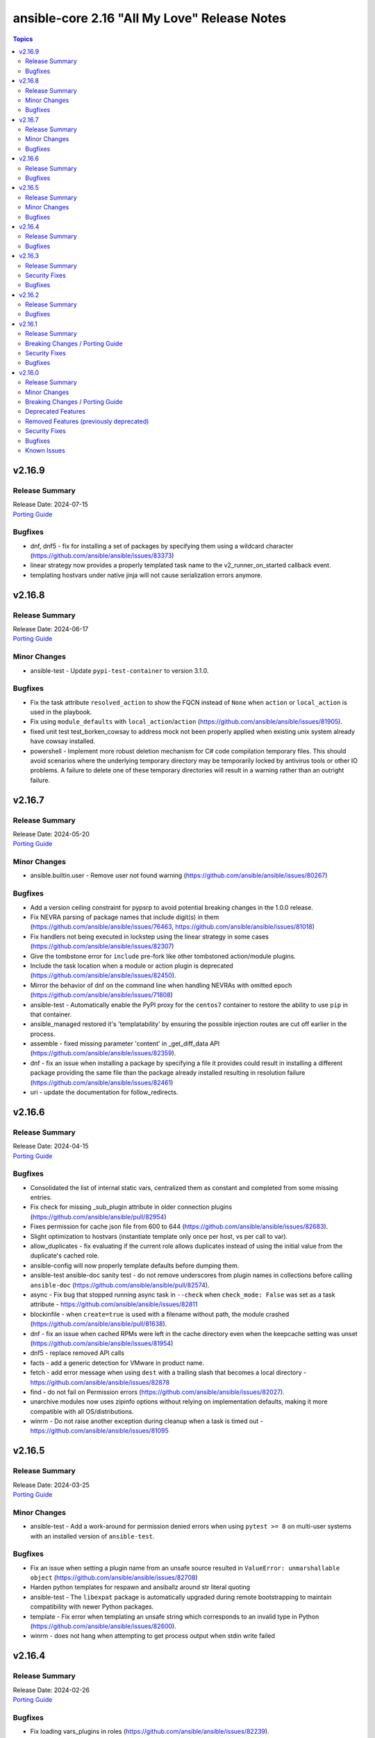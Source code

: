 =============================================
ansible-core 2.16 "All My Love" Release Notes
=============================================

.. contents:: Topics


v2.16.9
=======

Release Summary
---------------

| Release Date: 2024-07-15
| `Porting Guide <https://docs.ansible.com/ansible-core/2.16/porting_guides/porting_guide_core_2.16.html>`__


Bugfixes
--------

- dnf, dnf5 - fix for installing a set of packages by specifying them using a wildcard character (https://github.com/ansible/ansible/issues/83373)
- linear strategy now provides a properly templated task name to the v2_runner_on_started callback event.
- templating hostvars under native jinja will not cause serialization errors anymore.

v2.16.8
=======

Release Summary
---------------

| Release Date: 2024-06-17
| `Porting Guide <https://docs.ansible.com/ansible-core/2.16/porting_guides/porting_guide_core_2.16.html>`__


Minor Changes
-------------

- ansible-test - Update ``pypi-test-container`` to version 3.1.0.

Bugfixes
--------

- Fix the task attribute ``resolved_action`` to show the FQCN instead of ``None`` when ``action`` or ``local_action`` is used in the playbook.
- Fix using ``module_defaults`` with ``local_action``/``action`` (https://github.com/ansible/ansible/issues/81905).
- fixed unit test test_borken_cowsay to address mock not been properly applied when existing unix system already have cowsay installed.
- powershell - Implement more robust deletion mechanism for C# code compilation temporary files. This should avoid scenarios where the underlying temporary directory may be temporarily locked by antivirus tools or other IO problems. A failure to delete one of these temporary directories will result in a warning rather than an outright failure.

v2.16.7
=======

Release Summary
---------------

| Release Date: 2024-05-20
| `Porting Guide <https://docs.ansible.com/ansible-core/2.16/porting_guides/porting_guide_core_2.16.html>`__


Minor Changes
-------------

- ansible.builtin.user - Remove user not found warning (https://github.com/ansible/ansible/issues/80267)

Bugfixes
--------

- Add a version ceiling constraint for pypsrp to avoid potential breaking changes in the 1.0.0 release.
- Fix NEVRA parsing of package names that include digit(s) in them (https://github.com/ansible/ansible/issues/76463, https://github.com/ansible/ansible/issues/81018)
- Fix handlers not being executed in lockstep using the linear strategy in some cases (https://github.com/ansible/ansible/issues/82307)
- Give the tombstone error for ``include`` pre-fork like other tombstoned action/module plugins.
- Include the task location when a module or action plugin is deprecated (https://github.com/ansible/ansible/issues/82450).
- Mirror the behavior of dnf on the command line when handling NEVRAs with omitted epoch (https://github.com/ansible/ansible/issues/71808)
- ansible-test - Automatically enable the PyPI proxy for the ``centos7`` container to restore the ability to use ``pip`` in that container.
- ansible_managed restored it's 'templatability' by ensuring the possible injection routes are cut off earlier in the process.
- assemble - fixed missing parameter 'content' in _get_diff_data API (https://github.com/ansible/ansible/issues/82359).
- dnf - fix an issue when installing a package by specifying a file it provides could result in installing a different package providing the same file than the package already installed resulting in resolution failure (https://github.com/ansible/ansible/issues/82461)
- uri - update the documentation for follow_redirects.

v2.16.6
=======

Release Summary
---------------

| Release Date: 2024-04-15
| `Porting Guide <https://docs.ansible.com/ansible-core/2.16/porting_guides/porting_guide_core_2.16.html>`__


Bugfixes
--------

- Consolidated the list of internal static vars, centralized them as constant and completed from some missing entries.
- Fix check for missing _sub_plugin attribute in older connection plugins (https://github.com/ansible/ansible/pull/82954)
- Fixes permission for cache json file from 600 to 644 (https://github.com/ansible/ansible/issues/82683).
- Slight optimization to hostvars (instantiate template only once per host, vs per call to var).
- allow_duplicates - fix evaluating if the current role allows duplicates instead of using the initial value from the duplicate's cached role.
- ansible-config will now properly template defaults before dumping them.
- ansible-test ansible-doc sanity test - do not remove underscores from plugin names in collections before calling ``ansible-doc`` (https://github.com/ansible/ansible/pull/82574).
- async - Fix bug that stopped running async task in ``--check`` when ``check_mode: False`` was set as a task attribute - https://github.com/ansible/ansible/issues/82811
- blockinfile - when ``create=true`` is used with a filename without path, the module crashed (https://github.com/ansible/ansible/pull/81638).
- dnf - fix an issue when cached RPMs were left in the cache directory even when the keepcache setting was unset (https://github.com/ansible/ansible/issues/81954)
- dnf5 - replace removed API calls
- facts - add a generic detection for VMware in product name.
- fetch - add error message when using ``dest`` with a trailing slash that becomes a local directory - https://github.com/ansible/ansible/issues/82878
- find - do not fail on Permission errors (https://github.com/ansible/ansible/issues/82027).
- unarchive modules now uses zipinfo options without relying on implementation defaults, making it more compatible with all OS/distributions.
- winrm - Do not raise another exception during cleanup when a task is timed out - https://github.com/ansible/ansible/issues/81095

v2.16.5
=======

Release Summary
---------------

| Release Date: 2024-03-25
| `Porting Guide <https://docs.ansible.com/ansible-core/2.16/porting_guides/porting_guide_core_2.16.html>`__


Minor Changes
-------------

- ansible-test - Add a work-around for permission denied errors when using ``pytest >= 8`` on multi-user systems with an installed version of ``ansible-test``.

Bugfixes
--------

- Fix an issue when setting a plugin name from an unsafe source resulted in ``ValueError: unmarshallable object`` (https://github.com/ansible/ansible/issues/82708)
- Harden python templates for respawn and ansiballz around str literal quoting
- ansible-test - The ``libexpat`` package is automatically upgraded during remote bootstrapping to maintain compatibility with newer Python packages.
- template - Fix error when templating an unsafe string which corresponds to an invalid type in Python (https://github.com/ansible/ansible/issues/82600).
- winrm - does not hang when attempting to get process output when stdin write failed

v2.16.4
=======

Release Summary
---------------

| Release Date: 2024-02-26
| `Porting Guide <https://docs.ansible.com/ansible-core/2.16/porting_guides/porting_guide_core_2.16.html>`__


Bugfixes
--------

- Fix loading vars_plugins in roles (https://github.com/ansible/ansible/issues/82239).
- expect - fix argument spec error using timeout=null (https://github.com/ansible/ansible/issues/80982).
- include_vars - fix calculating ``depth`` relative to the root and ensure all files are included (https://github.com/ansible/ansible/issues/80987).
- templating - ensure syntax errors originating from a template being compiled into Python code object result in a failure (https://github.com/ansible/ansible/issues/82606)

v2.16.3
=======

Release Summary
---------------

| Release Date: 2024-01-29
| `Porting Guide <https://docs.ansible.com/ansible-core/2.16/porting_guides/porting_guide_core_2.16.html>`__


Security Fixes
--------------

- ANSIBLE_NO_LOG - Address issue where ANSIBLE_NO_LOG was ignored (CVE-2024-0690)

Bugfixes
--------

- Run all handlers with the same ``listen`` topic, even when notified from another handler (https://github.com/ansible/ansible/issues/82363).
- ``ansible-galaxy role import`` - fix using the ``role_name`` in a standalone role's ``galaxy_info`` metadata by disabling automatic removal of the ``ansible-role-`` prefix. This matches the behavior of the Galaxy UI which also no longer implicitly removes the ``ansible-role-`` prefix. Use the ``--role-name`` option or add a ``role_name`` to the ``galaxy_info`` dictionary in the role's ``meta/main.yml`` to use an alternate role name.
- ``ansible-test sanity --test runtime-metadata`` - add ``action_plugin`` as a valid field for modules in the schema (https://github.com/ansible/ansible/pull/82562).
- ansible-config init will now dedupe ini entries from plugins.
- ansible-galaxy role import - exit with 1 when the import fails (https://github.com/ansible/ansible/issues/82175).
- ansible-galaxy role install - fix symlinks (https://github.com/ansible/ansible/issues/82702, https://github.com/ansible/ansible/issues/81965).
- ansible-galaxy role install - normalize tarfile paths and symlinks using ``ansible.utils.path.unfrackpath`` and consider them valid as long as the realpath is in the tarfile's role directory (https://github.com/ansible/ansible/issues/81965).
- delegate_to when set to an empty or undefined variable will now give a proper error.
- dwim functions for lookups should be better at detectging role context even in abscense of tasks/main.
- roles, code cleanup and performance optimization of dependencies, now cached,  and ``public`` setting is now determined once, at role instantiation.
- roles, the ``static`` property is now correctly set, this will fix issues with ``public`` and ``DEFAULT_PRIVATE_ROLE_VARS`` controls on exporting vars.
- unsafe data - Enable directly using ``AnsibleUnsafeText`` with Python ``pathlib`` (https://github.com/ansible/ansible/issues/82414)

v2.16.2
=======

Release Summary
---------------

| Release Date: 2023-12-11
| `Porting Guide <https://docs.ansible.com/ansible-core/2.16/porting_guides/porting_guide_core_2.16.html>`__


Bugfixes
--------

- unsafe data - Address an incompatibility when iterating or getting a single index from ``AnsibleUnsafeBytes``
- unsafe data - Address an incompatibility with ``AnsibleUnsafeText`` and ``AnsibleUnsafeBytes`` when pickling with ``protocol=0``

v2.16.1
=======

Release Summary
---------------

| Release Date: 2023-12-04
| `Porting Guide <https://docs.ansible.com/ansible-core/2.16/porting_guides/porting_guide_core_2.16.html>`__


Breaking Changes / Porting Guide
--------------------------------

- assert - Nested templating may result in an inability for the conditional to be evaluated. See the porting guide for more information.

Security Fixes
--------------

- templating - Address issues where internal templating can cause unsafe variables to lose their unsafe designation (CVE-2023-5764)

Bugfixes
--------

- Fix issue where an ``include_tasks`` handler in a role was not able to locate a file in ``tasks/`` when ``tasks_from`` was used as a role entry point and ``main.yml`` was not present (https://github.com/ansible/ansible/issues/82241)
- Plugin loader does not dedupe nor cache filter/test plugins by file basename, but full path name.
- Restoring the ability of filters/tests can have same file base name but different tests/filters defined inside.
- ansible-pull now will expand relative paths for the ``-d|--directory`` option is now expanded before use.
- ansible-pull will now correctly handle become and connection password file options for ansible-playbook.
- flush_handlers - properly handle a handler failure in a nested block when ``force_handlers`` is set (http://github.com/ansible/ansible/issues/81532)
- module no_log will no longer affect top level booleans, for example ``no_log_module_parameter='a'`` will no longer hide ``changed=False`` as a 'no log value' (matches 'a').
- role params now have higher precedence than host facts again, matching documentation, this had unintentionally changed in 2.15.
- wait_for should not handle 'non mmapable files' again.

v2.16.0
=======

Release Summary
---------------

| Release Date: 2023-11-06
| `Porting Guide <https://docs.ansible.com/ansible-core/2.16/porting_guides/porting_guide_core_2.16.html>`__


Minor Changes
-------------

- Add Python type hints to the Display class (https://github.com/ansible/ansible/issues/80841)
- Add ``GALAXY_COLLECTIONS_PATH_WARNING`` option to disable the warning given by ``ansible-galaxy collection install`` when installing a collection to a path that isn't in the configured collection paths.
- Add ``python3.12`` to the default ``INTERPRETER_PYTHON_FALLBACK`` list.
- Add ``utcfromtimestamp`` and ``utcnow`` to ``ansible.module_utils.compat.datetime`` to return fixed offset datetime objects.
- Add a general ``GALAXY_SERVER_TIMEOUT`` config option for distribution servers (https://github.com/ansible/ansible/issues/79833).
- Added Python type annotation to connection plugins
- CLI argument parsing - Automatically prepend to the help of CLI arguments that support being specified multiple times. (https://github.com/ansible/ansible/issues/22396)
- DEFAULT_TRANSPORT now defaults to 'ssh', the old 'smart' option is being deprecated as versions of OpenSSH without control persist are basically not present anymore.
- Documentation for set filters ``intersect``, ``difference``, ``symmetric_difference`` and ``union`` now states that the returned list items are in arbitrary order.
- Record ``removal_date`` in runtime metadata as a string instead of a date.
- Remove the ``CleansingNodeVisitor`` class and its usage due to the templating changes that made it superfluous. Also simplify the ``Conditional`` class.
- Removed ``exclude`` and ``recursive-exclude`` commands for generated files from the ``MANIFEST.in`` file. These excludes were unnecessary since releases are expected to be built with a clean worktree.
- Removed ``exclude`` commands for sanity test files from the ``MANIFEST.in`` file. These tests were previously excluded because they did not pass when run from an sdist. However, sanity tests are not expected to pass from an sdist, so excluding some (but not all) of the failing tests makes little sense.
- Removed redundant ``include`` commands from the ``MANIFEST.in`` file. These includes either duplicated default behavior or another command.
- The ``ansible-core`` sdist no longer contains pre-generated man pages. Instead, a ``packaging/cli-doc/build.py`` script is included in the sdist. This script can generate man pages and standalone RST documentation for ``ansible-core`` CLI programs.
- The ``docs`` and ``examples`` directories are no longer included in the ``ansible-core`` sdist. These directories have been moved to the https://github.com/ansible/ansible-documentation repository.
- The minimum required ``setuptools`` version is now 66.1.0, as it is the oldest version to support Python 3.12.
- Update ``ansible_service_mgr`` fact to include init system for SMGL OS family
- Use ``ansible.module_utils.common.text.converters`` instead of ``ansible.module_utils._text``.
- Use ``importlib.resources.abc.TraversableResources`` instead of deprecated ``importlib.abc.TraversableResources`` where available (https:/github.com/ansible/ansible/pull/81082).
- Use ``include`` where ``recursive-include`` is unnecessary in the ``MANIFEST.in`` file.
- Use ``package_data`` instead of ``include_package_data`` for ``setup.cfg`` to avoid ``setuptools`` warnings.
- Utilize gpg check provided internally by the ``transaction.run`` method as oppose to calling it manually.
- ``Templar`` - do not add the ``dict`` constructor to ``globals`` as all required Jinja2 versions already do so
- ansible-doc - allow to filter listing of collections and metadata dump by more than one collection (https://github.com/ansible/ansible/pull/81450).
- ansible-galaxy - Add a plural option to improve ignoring multiple signature error status codes when installing or verifying collections. A space-separated list of error codes can follow --ignore-signature-status-codes in addition to specifying --ignore-signature-status-code multiple times (for example, ``--ignore-signature-status-codes NO_PUBKEY UNEXPECTED``).
- ansible-galaxy - Remove internal configuration argument ``v3`` (https://github.com/ansible/ansible/pull/80721)
- ansible-galaxy - add note to the collection dependency resolver error message about pre-releases if ``--pre`` was not provided (https://github.com/ansible/ansible/issues/80048).
- ansible-galaxy - used to crash out with a "Errno 20 Not a directory" error when extracting files from a role when hitting a file with an illegal name (https://github.com/ansible/ansible/pull/81553). Now it gives a warning identifying the culprit file and the rule violation (e.g., ``my$class.jar`` has a ``$`` in the name) before crashing out, giving the user a chance to remove the invalid file and try again. (https://github.com/ansible/ansible/pull/81555).
- ansible-test - Add Alpine 3.18 to remotes
- ansible-test - Add Fedora 38 container.
- ansible-test - Add Fedora 38 remote.
- ansible-test - Add FreeBSD 13.2 remote.
- ansible-test - Add new pylint checker for new ``# deprecated:`` comments within code to trigger errors when time to remove code that has no user facing deprecation message. Only supported in ansible-core, not collections.
- ansible-test - Add support for RHEL 8.8 remotes.
- ansible-test - Add support for RHEL 9.2 remotes.
- ansible-test - Add support for testing with Python 3.12.
- ansible-test - Allow float values for the ``--timeout`` option to the ``env`` command. This simplifies testing.
- ansible-test - Enable ``thread`` code coverage in addition to the existing ``multiprocessing`` coverage.
- ansible-test - Make Python 3.12 the default version used in the ``base`` and ``default`` containers.
- ansible-test - RHEL 8.8 provisioning can now be used with the ``--python 3.11`` option.
- ansible-test - RHEL 9.2 provisioning can now be used with the ``--python 3.11`` option.
- ansible-test - Refactored ``env`` command logic and timeout handling.
- ansible-test - Remove Fedora 37 remote support.
- ansible-test - Remove Fedora 37 test container.
- ansible-test - Remove Python 3.8 and 3.9 from RHEL 8.8.
- ansible-test - Remove obsolete embedded script for configuring WinRM on Windows remotes.
- ansible-test - Removed Ubuntu 20.04 LTS image from the `--remote` option.
- ansible-test - Removed `freebsd/12.4` remote.
- ansible-test - Removed `freebsd/13.1` remote.
- ansible-test - Removed test remotes: rhel/8.7, rhel/9.1
- ansible-test - Removed the deprecated ``--docker-no-pull`` option.
- ansible-test - Removed the deprecated ``--no-pip-check`` option.
- ansible-test - Removed the deprecated ``foreman`` test plugin.
- ansible-test - Removed the deprecated ``govcsim`` support from the ``vcenter`` test plugin.
- ansible-test - Replace the ``pytest-forked`` pytest plugin with a custom plugin.
- ansible-test - The ``no-get-exception`` sanity test is now limited to plugins in collections. Previously any Python file in a collection was checked for ``get_exception`` usage.
- ansible-test - The ``replace-urlopen`` sanity test is now limited to plugins in collections. Previously any Python file in a collection was checked for ``urlopen`` usage.
- ansible-test - The ``use-compat-six`` sanity test is now limited to plugins in collections. Previously any Python file in a collection was checked for ``six`` usage.
- ansible-test - The openSUSE test container has been updated to openSUSE Leap 15.5.
- ansible-test - Update pip to ``23.1.2`` and setuptools to ``67.7.2``.
- ansible-test - Update the ``default`` containers.
- ansible-test - Update the ``nios-test-container`` to version 2.0.0, which supports API version 2.9.
- ansible-test - Update the logic used to detect when ``ansible-test`` is running from source.
- ansible-test - Updated the CloudStack test container to version 1.6.1.
- ansible-test - Updated the distro test containers to version 6.3.0 to include coverage 7.3.2 for Python 3.8+. The alpine3 container is now based on 3.18 instead of 3.17 and includes Python 3.11 instead of Python 3.10.
- ansible-test - Use ``datetime.datetime.now`` with ``tz`` specified instead of ``datetime.datetime.utcnow``.
- ansible-test - Use a context manager to perform cleanup at exit instead of using the built-in ``atexit`` module.
- ansible-test - When invoking ``sleep`` in containers during container setup, the ``env`` command is used to avoid invoking the shell builtin, if present.
- ansible-test - remove Alpine 3.17 from remotes
- ansible-test — Python 3.8–3.12 will use ``coverage`` v7.3.2.
- ansible-test — ``coverage`` v6.5.0 is to be used only under Python 3.7.
- ansible-vault create: Now raises an error when opening the editor without tty. The flag --skip-tty-check restores previous behaviour.
- ansible_user_module - tweaked macos user defaults to reflect expected defaults (https://github.com/ansible/ansible/issues/44316)
- apt - return calculated diff while running apt clean operation.
- blockinfile - add append_newline and prepend_newline options (https://github.com/ansible/ansible/issues/80835).
- cli - Added short option '-J' for asking for vault password (https://github.com/ansible/ansible/issues/80523).
- command - Add option ``expand_argument_vars`` to disable argument expansion and use literal values - https://github.com/ansible/ansible/issues/54162
- config lookup new option show_origin to also return the origin of a configuration value.
- display methods for warning and deprecation are now proxied to main process when issued from a fork. This allows for the deduplication of warnings and deprecations to work globally.
- dnf5 - enable environment groups installation testing in CI as its support was added.
- dnf5 - enable now implemented ``cacheonly`` functionality
- executor now skips persistent connection when it detects an action that does not require a connection.
- find module - Add ability to filter based on modes
- gather_facts now will use gather_timeout setting to limit parallel execution of modules that do not themselves use gather_timeout.
- group - remove extraneous warning shown when user does not exist (https://github.com/ansible/ansible/issues/77049).
- include_vars - os.walk now follows symbolic links when traversing directories (https://github.com/ansible/ansible/pull/80460)
- module compression is now sourced directly via config, bypassing play_context possibly stale values.
- reboot - show last error message in verbose logs (https://github.com/ansible/ansible/issues/81574).
- service_facts now returns more info for rcctl managed systesm (OpenBSD).
- tasks - the ``retries`` keyword can be specified without ``until`` in which case the task is retried until it succeeds but at most ``retries`` times (https://github.com/ansible/ansible/issues/20802)
- user - add new option ``password_expire_warn`` (supported on Linux only) to set the number of days of warning before a password change is required (https://github.com/ansible/ansible/issues/79882).
- yum_repository - Align module documentation with parameters

Breaking Changes / Porting Guide
--------------------------------

- Any plugin using the config system and the `cli` entry to use the `timeout` from the command line, will see the value change if the use had configured it in any of the lower precedence methods. If relying on this behaviour to consume the global/generic timeout from the DEFAULT_TIMEOUT constant, please consult the documentation on plugin configuration to add the overlaping entries.
- ansible-test - Test plugins that rely on containers no longer support reusing running containers. The previous behavior was an undocumented, untested feature.
- service module will not permanently configure variables/flags for openbsd when doing enable/disable operation anymore, this module was never meant to do this type of work, just to manage the service state itself. A rcctl_config or similar module should be created and used instead.

Deprecated Features
-------------------

- Deprecated ini config option ``collections_paths``, use the singular form ``collections_path`` instead
- Deprecated the env var ``ANSIBLE_COLLECTIONS_PATHS``, use the singular form ``ANSIBLE_COLLECTIONS_PATH`` instead
- Old style vars plugins which use the entrypoints `get_host_vars` or `get_group_vars` are deprecated. The plugin should be updated to inherit from `BaseVarsPlugin` and define a `get_vars` method as the entrypoint.
- Support for Windows Server 2012 and 2012 R2 has been removed as the support end of life from Microsoft is October 10th 2023. These versions of Windows will no longer be tested in this Ansible release and it cannot be guaranteed that they will continue to work going forward.
- ``STRING_CONVERSION_ACTION`` config option is deprecated as it is no longer used in the Ansible Core code base.
- the 'smart' option for setting a connection plugin is being removed as its main purpose (choosing between ssh and paramiko) is now irrelevant.
- vault and unfault filters - the undocumented ``vaultid`` parameter is deprecated and will be removed in ansible-core 2.20. Use ``vault_id`` instead.
- yum_repository - deprecated parameter 'keepcache' (https://github.com/ansible/ansible/issues/78693).

Removed Features (previously deprecated)
----------------------------------------

- ActionBase - remove deprecated ``_remote_checksum`` method
- PlayIterator - remove deprecated ``cache_block_tasks`` and ``get_original_task`` methods
- Remove deprecated ``FileLock`` class
- Removed Python 3.9 as a supported version on the controller. Python 3.10 or newer is required.
- Removed ``include`` which has been deprecated in Ansible 2.12. Use ``include_tasks`` or ``import_tasks`` instead.
- ``Templar`` - remove deprecated ``shared_loader_obj`` parameter of ``__init__``
- ``fetch_url`` - remove auto disabling ``decompress`` when gzip is not available
- ``get_action_args_with_defaults`` - remove deprecated ``redirected_names`` method parameter
- ansible-test - Removed support for the remote Windows targets 2012 and 2012-R2
- inventory_cache - remove deprecated ``default.fact_caching_prefix`` ini configuration option, use ``defaults.fact_caching_prefix`` instead.
- module_utils/basic.py - Removed Python 3.5 as a supported remote version. Python 2.7 or Python 3.6+ is now required.
- stat - removed unused `get_md5` parameter.

Security Fixes
--------------

- ansible-galaxy - Prevent roles from using symlinks to overwrite files outside of the installation directory (CVE-2023-5115)

Bugfixes
--------

- Allow for searching handler subdir for included task via include_role (https://github.com/ansible/ansible/issues/81722)
- AnsibleModule.run_command - Only use selectors when needed, and rely on Python stdlib subprocess for the simple task of collecting stdout/stderr when prompt matching is not required.
- Cache host_group_vars after instantiating it once and limit the amount of repetitive work it needs to do every time it runs.
- Call PluginLoader.all() once for vars plugins, and load vars plugins that run automatically or are enabled specifically by name subsequently.
- Display - Defensively configure writing to stdout and stderr with a custom encoding error handler that will replace invalid characters while providing a deprecation warning that non-utf8 text will result in an error in a future version.
- Exclude internal options from man pages and docs.
- Fix ``ansible-config init`` man page option indentation.
- Fix ``ast`` deprecation warnings for ``Str`` and ``value.s`` when using Python 3.12.
- Fix ``run_once`` being incorrectly interpreted on handlers (https://github.com/ansible/ansible/issues/81666)
- Fix exceptions caused by various inputs when performing arg splitting or parsing key/value pairs. Resolves issue https://github.com/ansible/ansible/issues/46379 and issue https://github.com/ansible/ansible/issues/61497
- Fix incorrect parsing of multi-line Jinja2 blocks when performing arg splitting or parsing key/value pairs.
- Fix post-validating looped task fields so the strategy uses the correct values after task execution.
- Fixed `pip` module failure in case of usage quotes for `virtualenv_command` option for the venv command. (https://github.com/ansible/ansible/issues/76372)
- From issue https://github.com/ansible/ansible/issues/80880, when notifying a handler from another handler, handler notifications must be registered immediately as the flush_handler call is not recursive.
- Import ``FILE_ATTRIBUTES`` from ``ansible.module_utils.common.file`` in ``ansible.module_utils.basic`` instead of defining it twice.
- Inventory scripts parser not treat exception when getting hostsvar (https://github.com/ansible/ansible/issues/81103)
- On Python 3 use datetime methods ``fromtimestamp`` and ``now`` with UTC timezone instead of ``utcfromtimestamp`` and ``utcnow``, which are deprecated in Python 3.12.
- PluginLoader - fix Jinja plugin performance issues (https://github.com/ansible/ansible/issues/79652)
- PowerShell - Remove some code which is no longer valid for dotnet 5+
- Prevent running same handler multiple times when included via ``include_role`` (https://github.com/ansible/ansible/issues/73643)
- Prompting - add a short sleep between polling for user input to reduce CPU consumption (https://github.com/ansible/ansible/issues/81516).
- Properly disable ``jinja2_native`` in the template module when jinja2 override is used in the template (https://github.com/ansible/ansible/issues/80605)
- Properly template tags in parent blocks (https://github.com/ansible/ansible/issues/81053)
- Remove unreachable parser error for removed ``static`` parameter of ``include_role``
- Replace uses of ``configparser.ConfigParser.readfp()`` which was removed in Python 3.12 with ``configparser.ConfigParser.read_file()`` (https://github.com/ansible/ansible/issues/81656)
- Set filters ``intersect``, ``difference``, ``symmetric_difference`` and ``union`` now always return a ``list``, never a ``set``. Previously, a ``set`` would be returned if the inputs were a hashable type such as ``str``, instead of a collection, such as a ``list`` or ``tuple``.
- Set filters ``intersect``, ``difference``, ``symmetric_difference`` and ``union`` now use set operations when the given items are hashable. Previously, list operations were performed unless the inputs were a hashable type such as ``str``, instead of a collection, such as a ``list`` or ``tuple``.
- Switch result queue from a ``multiprocessing.queues.Queue` to ``multiprocessing.queues.SimpleQueue``, primarily to allow properly handling pickling errors, to prevent an infinite hang waiting for task results
- The ``ansible-config init`` command now has a documentation description.
- The ``ansible-galaxy collection download`` command now has a documentation description.
- The ``ansible-galaxy collection install`` command documentation is now visible (previously hidden by a decorator).
- The ``ansible-galaxy collection verify`` command now has a documentation description.
- The ``ansible-galaxy role install`` command documentation is now visible (previously hidden by a decorator).
- The ``ansible-inventory`` command command now has a documentation description (previously used as the epilog).
- The ``hostname`` module now also updates both current and permanent hostname on OpenBSD. Before it only updated the permanent hostname (https://github.com/ansible/ansible/issues/80520).
- Update module_utils.urls unit test to work with cryptography >= 41.0.0.
- When generating man pages, use ``func`` to find the command function instead of looking it up by the command name.
- ``StrategyBase._process_pending_results`` - create a ``Templar`` on demand for templating ``changed_when``/``failed_when``.
- ``ansible-galaxy`` now considers all collection paths when identifying which collection requirements are already installed. Use the ``COLLECTIONS_PATHS`` and ``COLLECTIONS_SCAN_SYS_PATHS`` config options to modify these. Previously only the install path was considered when resolving the candidates. The install path will remain the only one potentially modified. (https://github.com/ansible/ansible/issues/79767, https://github.com/ansible/ansible/issues/81163)
- ``ansible.module_utils.service`` - ensure binary data transmission in ``daemonize()``
- ``ansible.module_utils.service`` - fix inter-process communication in ``daemonize()``
- ``import_role`` reverts to previous behavior of exporting vars at compile time.
- ``pkg_mgr`` - fix the default dnf version detection
- ansiballz - Prevent issue where the time on the control host could change part way through building the ansiballz file, potentially causing a pre-1980 date to be used during ansiballz unpacking leading to a zip file error (https://github.com/ansible/ansible/issues/80089)
- ansible terminal color settings were incorrectly limited to 16 options via 'choices', removing so all 256 can be accessed.
- ansible-console - fix filtering by collection names when a collection search path was set (https://github.com/ansible/ansible/pull/81450).
- ansible-galaxy - Enabled the ``data`` tarfile filter during role installation for Python versions that support it. A probing mechanism is used to avoid Python versions with a broken implementation.
- ansible-galaxy - Fix issue installing collections containing directories with more than 100 characters on python versions before 3.10.6
- ansible-galaxy - Fix variable type error when installing subdir collections (https://github.com/ansible/ansible/issues/80943)
- ansible-galaxy - Provide a better error message when using a requirements file with an invalid format - https://github.com/ansible/ansible/issues/81901
- ansible-galaxy - fix installing collections from directories that have a trailing path separator (https://github.com/ansible/ansible/issues/77803).
- ansible-galaxy - fix installing signed collections (https://github.com/ansible/ansible/issues/80648).
- ansible-galaxy - reduce API calls to servers by fetching signatures only for final candidates.
- ansible-galaxy - started allowing the use of pre-releases for collections that do not have any stable versions published. (https://github.com/ansible/ansible/pull/81606)
- ansible-galaxy - started allowing the use of pre-releases for dependencies on any level of the dependency tree that specifically demand exact pre-release versions of collections and not version ranges. (https://github.com/ansible/ansible/pull/81606)
- ansible-galaxy collection verify - fix verifying signed collections when the keyring is not configured.
- ansible-galaxy info - fix reporting no role found when lookup_role_by_name returns None.
- ansible-inventory - index available_hosts for major performance boost when dumping large inventories
- ansible-test - Add a ``pylint`` plugin to work around a known issue on Python 3.12.
- ansible-test - Add support for ``argcomplete`` version 3.
- ansible-test - All containers created by ansible-test now include the current test session ID in their name. This avoids conflicts between concurrent ansible-test invocations using the same container host.
- ansible-test - Always use ansible-test managed entry points for ansible-core CLI tools when not running from source. This fixes issues where CLI entry points created during install are not compatible with ansible-test.
- ansible-test - Fix a traceback that occurs when attempting to test Ansible source using a different ansible-test. A clear error message is now given when this scenario occurs.
- ansible-test - Fix handling of timeouts exceeding one day.
- ansible-test - Fix parsing of cgroup entries which contain a ``:`` in the path (https://github.com/ansible/ansible/issues/81977).
- ansible-test - Fix several possible tracebacks when using the ``-e`` option with sanity tests.
- ansible-test - Fix various cases where the test timeout could expire without terminating the tests.
- ansible-test - Include missing ``pylint`` requirements for Python 3.10.
- ansible-test - Pre-build a PyYAML wheel before installing requirements to avoid a potential Cython build failure.
- ansible-test - Remove redundant warning about missing programs before attempting to execute them.
- ansible-test - The ``import`` sanity test now checks the collection loader for remote-only Python support when testing ansible-core.
- ansible-test - Unit tests now report warnings generated during test runs. Previously only warnings generated during test collection were reported.
- ansible-test - Update ``pylint`` to 2.17.2 to resolve several possible false positives.
- ansible-test - Update ``pylint`` to 2.17.3 to resolve several possible false positives.
- ansible-test - Update ``pylint`` to version 3.0.1.
- ansible-test - Use ``raise ... from ...`` when raising exceptions from within an exception handler.
- ansible-test - When bootstrapping remote FreeBSD instances, use the OS packaged ``setuptools`` instead of installing the latest version from PyPI.
- ansible-test local change detection - use ``git merge-base <branch> HEAD`` instead of ``git merge-base --fork-point <branch>`` (https://github.com/ansible/ansible/pull/79734).
- ansible-vault - fail when the destination file location is not writable before performing encryption (https://github.com/ansible/ansible/issues/81455).
- apt - ignore fail_on_autoremove and allow_downgrade parameters when using aptitude (https://github.com/ansible/ansible/issues/77868).
- blockinfile - avoid crash with Python 3 if creating the directory fails when ``create=true`` (https://github.com/ansible/ansible/pull/81662).
- connection timeouts defined in ansible.cfg will now be properly used, the --timeout cli option was obscuring them by always being set.
- copy - print correct destination filename when using `content` and `--diff` (https://github.com/ansible/ansible/issues/79749).
- copy unit tests - Fixing "dir all perms" documentation and formatting for easier reading.
- core will now also look at the connection plugin to force 'local' interpreter for networking path compatibility as just ansible_network_os could be misleading.
- deb822_repository - use http-agent for receiving content (https://github.com/ansible/ansible/issues/80809).
- debconf - idempotency in questions with type 'password' (https://github.com/ansible/ansible/issues/47676).
- distribution facts - fix Source Mage family mapping
- dnf - fix a failure when a package from URI was specified and ``update_only`` was set (https://github.com/ansible/ansible/issues/81376).
- dnf5 - Update dnf5 module to handle API change for setting the download directory (https://github.com/ansible/ansible/issues/80887)
- dnf5 - Use ``transaction.check_gpg_signatures`` API call to check package signatures AND possibly to recover from when keys are missing.
- dnf5 - fix module and package names in the message following failed module respawn attempt
- dnf5 - use the logs API to determine transaction problems
- dpkg_selections - check if the package exists before performing the selection operation (https://github.com/ansible/ansible/issues/81404).
- encrypt - deprecate passlib_or_crypt API (https://github.com/ansible/ansible/issues/55839).
- fetch - Handle unreachable errors properly (https://github.com/ansible/ansible/issues/27816)
- file modules - Make symbolic modes with X use the computed permission, not original file (https://github.com/ansible/ansible/issues/80128)
- file modules - fix validating invalid symbolic modes.
- first found lookup has been updated to use the normalized argument parsing (pythonic) matching the documented examples.
- first found lookup, fixed an issue with subsequent items clobbering information from previous ones.
- first_found lookup now gets 'untemplated' loop entries and handles templating itself as task_executor was removing even 'templatable' entries and breaking functionality. https://github.com/ansible/ansible/issues/70772
- galaxy - check if the target for symlink exists (https://github.com/ansible/ansible/pull/81586).
- galaxy - cross check the collection type and collection source (https://github.com/ansible/ansible/issues/79463).
- gather_facts parallel option was doing the reverse of what was stated, now it does run modules in parallel when True and serially when False.
- handlers - fix ``v2_playbook_on_notify`` callback not being called when notifying handlers
- handlers - the ``listen`` keyword can affect only one handler with the same name, the last one defined as it is a case with the ``notify`` keyword (https://github.com/ansible/ansible/issues/81013)
- include_role - expose variables from parent roles to role's handlers (https://github.com/ansible/ansible/issues/80459)
- inventory_ini - handle SyntaxWarning while parsing ini file in inventory (https://github.com/ansible/ansible/issues/81457).
- iptables - remove default rule creation when creating iptables chain to be more similar to the command line utility (https://github.com/ansible/ansible/issues/80256).
- lib/ansible/utils/encrypt.py - remove unused private ``_LOCK`` (https://github.com/ansible/ansible/issues/81613)
- lookup/url.py - Fix incorrect var/env/ini entry for `force_basic_auth`
- man page build - Remove the dependency on the ``docs`` directory for building man pages.
- man page build - Sub commands of ``ansible-galaxy role`` and ``ansible-galaxy collection`` are now documented.
- module responses - Ensure that module responses are utf-8 adhereing to JSON RFC and expectations of the core code.
- module/role argument spec - validate the type for options that are None when the option is required or has a non-None default (https://github.com/ansible/ansible/issues/79656).
- modules/user.py - Add check for valid directory when creating new user homedir (allows /dev/null as skeleton) (https://github.com/ansible/ansible/issues/75063)
- paramiko_ssh, psrp, and ssh connection plugins - ensure that all values for options that should be strings are actually converted to strings (https://github.com/ansible/ansible/pull/81029).
- password_hash - fix salt format for ``crypt``  (only used if ``passlib`` is not installed) for the ``bcrypt`` algorithm.
- pep517 build backend - Copy symlinks when copying the source tree. This avoids tracebacks in various scenarios, such as when a venv is present in the source tree.
- pep517 build backend - Use the documented ``import_module`` import from ``importlib``.
- pip module - Update module to prefer use of the python ``packaging`` and ``importlib.metadata`` modules due to ``pkg_resources`` being deprecated (https://github.com/ansible/ansible/issues/80488)
- pkg_mgr.py - Fix `ansible_pkg_mgr` incorrect in TencentOS Server Linux
- pkg_mgr.py - Fix `ansible_pkg_mgr` is unknown in Kylin Linux (https://github.com/ansible/ansible/issues/81332)
- powershell modules - Only set an rc of 1 if the PowerShell pipeline signaled an error occurred AND there are error records present. Previously it would do so only if the error signal was present without checking the error count.
- replace - handle exception when bad escape character is provided in replace (https://github.com/ansible/ansible/issues/79364).
- role deduplication - don't deduplicate before a role has had a task run for that particular host (https://github.com/ansible/ansible/issues/81486).
- service module, does not permanently configure flags flags on Openbsd when enabling/disabling a service.
- service module, enable/disable is not a exclusive action in checkmode anymore.
- setup gather_timeout - Fix timeout in get_mounts_facts for linux.
- setup module (fact gathering) will now try to be smarter about different versions of facter emitting error when --puppet flag is used w/o puppet.
- syntax check - Limit ``--syntax-check`` to ``ansible-playbook`` only, as that is the only CLI affected by this argument (https://github.com/ansible/ansible/issues/80506)
- tarfile - handle data filter deprecation warning message for extract and extractall (https://github.com/ansible/ansible/issues/80832).
- template - Fix for formatting issues when a template path contains valid jinja/strftime pattern (especially line break one) and using the template path in ansible_managed (https://github.com/ansible/ansible/pull/79129)
- templating - In the template action and lookup, use local jinja2 environment overlay overrides instead of mutating the templars environment
- templating - prevent setting arbitrary attributes on Jinja2 environments via Jinja2 overrides in templates
- templating escape and single var optimization now use correct delimiters when custom ones are provided either via task or template header.
- unarchive - fix unarchiving sources that are copied to the remote node using a relative temporory directory path (https://github.com/ansible/ansible/issues/80710).
- uri - fix search for JSON type to include complex strings containing '+'
- uri/urls - Add compat function to handle the ability to parse the filename from a Content-Disposition header (https://github.com/ansible/ansible/issues/81806)
- urls.py - fixed cert_file and key_file parameters when running on Python 3.12 - https://github.com/ansible/ansible/issues/80490
- user - set expiration value correctly when unable to retrieve the current value from the system (https://github.com/ansible/ansible/issues/71916)
- validate-modules sanity test - replace semantic markup parsing and validating code with the code from `antsibull-docs-parser 0.2.0 <https://github.com/ansible-community/antsibull-docs-parser/releases/tag/0.2.0>`__ (https://github.com/ansible/ansible/pull/80406).
- vars_prompt - internally convert the ``unsafe`` value to ``bool``
- vault and unvault filters now properly take ``vault_id`` parameter.
- win_fetch - Add support for using file with wildcards in file name. (https://github.com/ansible/ansible/issues/73128)
- winrm - Better handle send input failures when communicating with hosts under load

Known Issues
------------

- ansible-galaxy - dies in the middle of installing a role when that role contains Java inner classes (files with $ in the file name).  This is by design, to exclude temporary or backup files. (https://github.com/ansible/ansible/pull/81553).
- ansible-test - The ``pep8`` sanity test is unable to detect f-string spacing issues (E201, E202) on Python 3.10 and 3.11. They are correctly detected under Python 3.12. See (https://github.com/PyCQA/pycodestyle/issues/1190).
